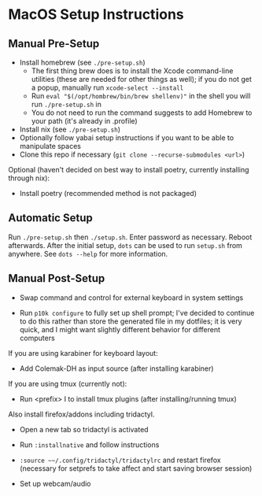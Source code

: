 * MacOS Setup Instructions
** Manual Pre-Setup
- Install homebrew (see =./pre-setup.sh=)
  - The first thing brew does is to install the Xcode command-line utilities (these are needed for other things as well); if you do not get a popup, manually run ~xcode-select --install~
  - Run ~eval "$(/opt/hombrew/bin/brew shellenv)"~ in the shell you will run =./pre-setup.sh= in
  - You do not need to run the command suggests to add Homebrew to your path (it's already in .profile)
- Install nix (see =./pre-setup.sh=)
- Optionally follow yabai setup instructions if you want to be able to manipulate spaces
- Clone this repo if necessary (~git clone --recurse-submodules <url>~)

Optional (haven't decided on best way to install poetry, currently installing through nix):
- Install poetry (recommended method is not packaged)

** Automatic Setup
Run ~./pre-setup.sh~ then ~./setup.sh~.  Enter password as necessary.  Reboot afterwards.  After the initial setup, ~dots~ can be used to run =setup.sh= from anywhere.  See ~dots --help~ for more information.

** Manual Post-Setup
- Swap command and control for external keyboard in system settings

- Run ~p10k configure~ to fully set up shell prompt; I've decided to continue to do this rather than store the generated file in my dotfiles; it is very quick, and I might want slightly different behavior for different computers

If you are using karabiner for keyboard layout:
- Add Colemak-DH as input source (after installing karabiner)

If you are using tmux (currently not):
- Run <prefix> I to install tmux plugins (after installing/running tmux)

Also install firefox/addons including tridactyl.
- Open a new tab so tridactyl is activated
- Run ~:installnative~ and follow instructions
- ~:source ~~/.config/tridactyl/tridactylrc~ and restart firefox (necessary for setprefs to take affect and start saving browser session)

- Set up webcam/audio
